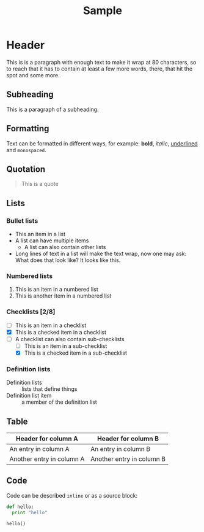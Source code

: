 #+TITLE: Sample

* Header
This is is a paragraph with enough text to make it wrap at 80 characters, so to reach that
it has to contain at least a few more words, there, that hit the spot and some more.

** Subheading
This is a paragraph of a subheading.

** Formatting
Text can be formatted in different ways, for example: *bold*, /italic/, _underlined_ and =monospaced=.

** Quotation
#+BEGIN_QUOTE
This is a quote
#+END_QUOTE

** Lists
*** Bullet lists
- This an item in a list
- A list can have multiple items
  - A list can also contain other lists
- Long lines of text in a list will make the text wrap, now one may ask: What does that
  look like? It looks like this.

*** Numbered lists
1) This is an item in a numbered list
2) This is another item in a numbered list

*** Checklists [2/8]
- [ ] This is an item in a checklist
- [X] This is a checked item in a checklist
- [-] A checklist can also contain sub-checklists
  - [ ] This is an item in a sub-checklist
  - [X] This is a checked item in a sub-checklist

*** Definition lists
- Definition lists :: lists that define things
- Definition list item :: a member of the definition list

** Table
| Header for column A       | Header for column B       |
|---------------------------+---------------------------|
| An entry in column A      | An entry in column B      |
| Another entry in column A | Another entry in column B |

** Code
Code can be described ~inline~ or as a source block:
#+BEGIN_SRC python
def hello:
  print "hello"

hello()
#+END_SRC

#+RESULTS:
